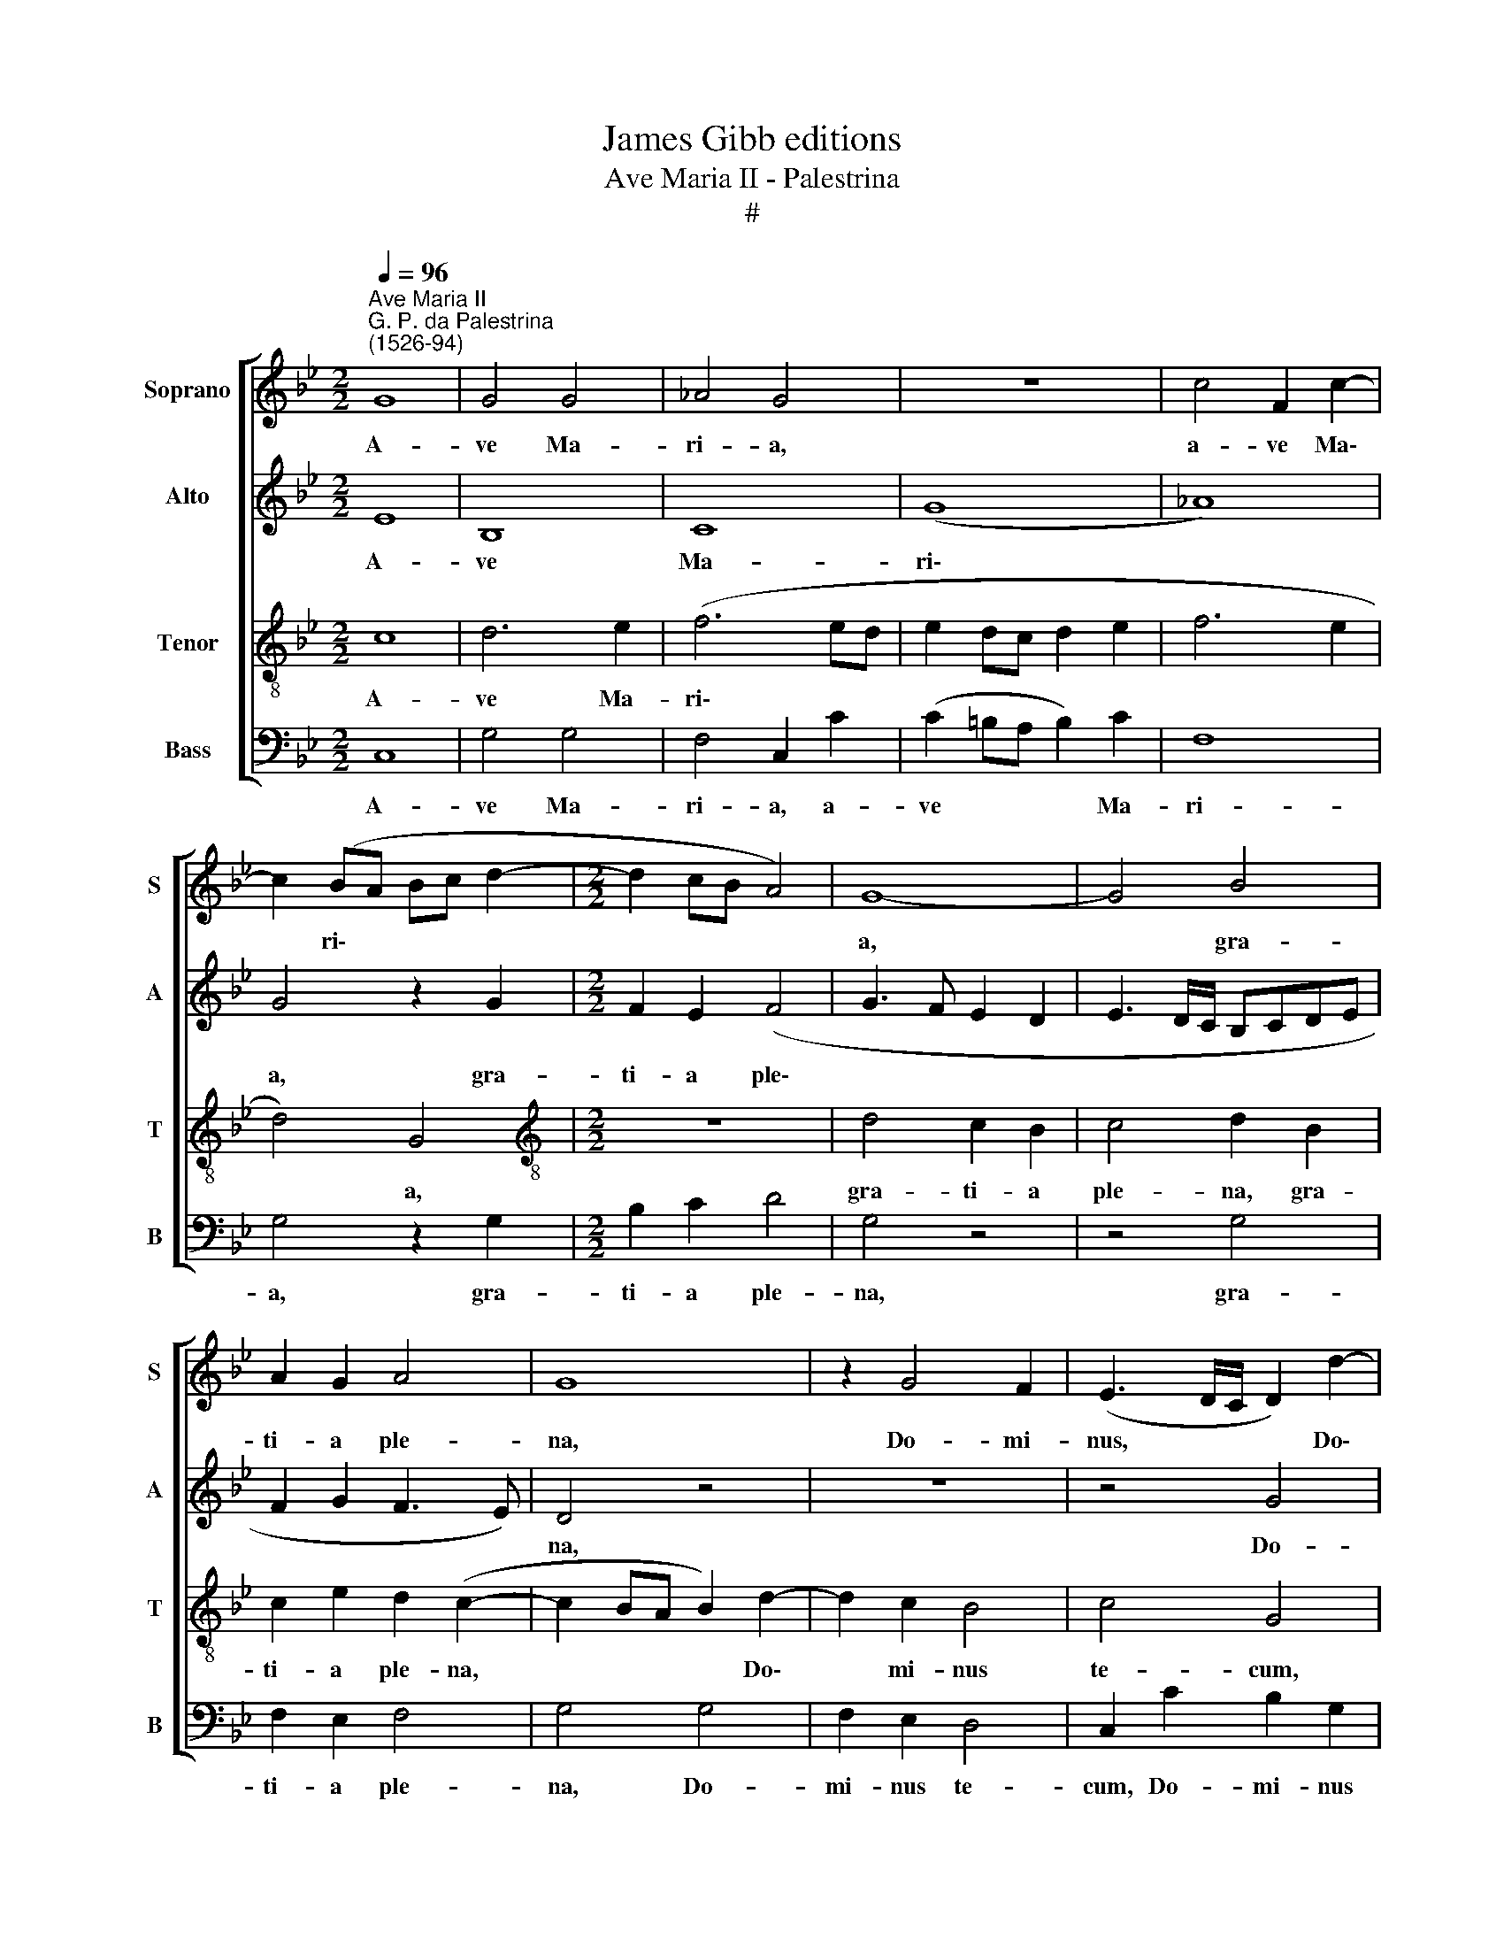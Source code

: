 X:1
T:James Gibb editions
T:Ave Maria II - Palestrina
T:#
%%score [ 1 2 3 4 ]
L:1/8
Q:1/4=96
M:2/2
K:Bb
V:1 treble nm="Soprano" snm="S"
V:2 treble nm="Alto" snm="A"
V:3 treble-8 nm="Tenor" snm="T"
V:4 bass nm="Bass" snm="B"
V:1
"^Ave Maria II""^G. P. da Palestrina\n(1526-94)" G8 | G4 G4 | _A4 G4 | z8 | c4 F2 c2- | %5
w: A-|ve Ma-|ri- a,||a- ve Ma\-|
 c2 (BA Bc d2- |[M:2/2] d2 cB A4) | G8- | G4 B4 | A2 G2 A4 | G8 | z2 G4 F2 | (E3 D/C/ D2) d2- | %13
w: * ri\- * * * *||a,|* gra-|ti- a ple-|na,|Do- mi-|nus, * * * Do\-|
 d2 c2 B4 | c4 G4- | G4 z4 | z4 c4 | c4 d4 | c8 | B4 z2 c2 | d6 c2 | B2 A2 G4- | G2 G2 B2 A2 | %23
w: * mi- nus|te- cum;||be-|ne- di-|cta|tu in|mu- li-|e- ri- bus,|* in mu- li-|
 (B2 A3 G G2- | G2 ^F2 G4 | z4 c4 | B2 G2 A4 | G8 | z2 c4 =B2 | c4 c4 | c4 d4- | d2 e4 d2 | c8) | %33
w: e\- * * *|* ri- bus,|et|be- ne- di-|ctus|fru- ctus|ven- tris|tu- i,|* Je\- *||
 =B4 z4 | z2 c4 _B2 | A2 (d4 c2) | d4 (B4 | c2) B2 c4 | d8- | d8 | z2 d2 c2 d2 | B4 A4 | B4 A2 B2 | %43
w: sus.|San- cta|Ma- ri\- *|a, Ma\-|* ter De-|i,||o- ra pro|no- bis,|o- ra pro|
 G4 ^F2 (F2 | G2) =F2 G4 | A2 (A2 B2) A2 | (B2 c3 B B2- | B2 AG A4) | B4 z4 | B4 B2 B2 | e4 d4- | %51
w: no- bis, Ma\-|* ter De-|i, Ma\- * ter|De\- * * *||i,|o- ra pro|no- bis|
 d4 c4- | c2 B2 A2 A2 | G2 G4 G2 | c2 c2 =B4 | z2 =B2 c2 c2 | e4 d2 d2- | d2 e4 (c2- | c2 f3 edc | %59
w: * pec\-|* ca- to- ri-|bus, pec- ca-|to- ri- bus,|nunc et in|ho- ra mor\-|* tis no\-||
 B=AGA Bc d2- | dc c4 =B2) | c4 z2 =B2 | c2 c2 e4 | d2 d4 e2- | e2 (c4 f2- | fedc BAGA | %66
w: ||strae, nunc|et in ho-|ra mor- tis|* no\- *||
 Bc d3 c) c2- | c2[Q:1/4=95] (=B[Q:1/4=94]A[Q:1/4=93] B4) |[Q:1/4=89] c8- |[Q:1/4=84] c8 | %70
w: * * * * strae.|* A\- * *|men.||
[Q:1/4=82] c8 |] %71
w: |
V:2
 E8 | B,8 | C8 | (G8 | _A8) | G4 z2 G2 |[M:2/2] F2 E2 (F4 | G3 F E2 D2 | E3 D/C/ B,CDE | %9
w: A-|ve|Ma-|ri\-||a, gra-|ti- a ple\-|||
 F2 G2 F3 E) | D4 z4 | z8 | z4 G4 | F2 E2 D4 | C4 z4 | z4 G4 | G4 _A4 | G4 F2 B2- | %18
w: |na,||Do-|mi- nus te-|cum;|be-|ne- di-|cta tu, be\-|
 B2 (AG A2) F2- | F2 =E2 F4 | z2 F2 G4- | G2 F2 E2 D2 | E2 E2 F4- | F2 E2 D4 | C4 D2 G2 | %25
w: * ne\- * * di\-|* cta tu|in mu\-|* li- e- ri-|bus, in mu\-|* li- e-|ri- bus, et|
 F2 D2 E4 | D8 | z4 z2 G2- | G2 G2 (G3 F | =E2) F2 G4 | A4 (B4- | B2 G2) G4- | G8 | z2 G2 F2 G2 | %34
w: be- ne- di-|ctus|fru\-|* ctus ven\- *|* tris tu-|i, Je\-|* * sus.||San- cta Ma-|
 E4 D4- | D4 z4 | z2 (F4 G2- | G2) F2 (G2 A2) | B2 (F2 B2) A2- | A2 (G4 ^F2) | G4 z4 | z2 G4 ^F2 | %42
w: ri- a,||Ma\- *|* ter De\- *|i, Ma\- * ter|* De\- *|i,|o- ra|
 G2 (E3 D D2- | D2 C2) D2 D2- | D2 C2 (D2 =E2 | F4) D4 | z2 F4 F2 | F8 | D2 D2 D2 D2 | G4 F2 B2 | %50
w: pro no\- * *|* * bis, Ma\-|* ter De\- *|* i,|Ma- ter|De-|i, o- ra pro|no- bis, o-|
 B2 B2 B4 | B4 A2 G2 | (A2 G4 ^F2 | G3 =F E2 D2) | C4 D4 | z2 G2 G2 G2 | G2 A2 B4- | B4 E4 | (_A8 | %59
w: ra pro no-|bis pec- ca-|to\- * *||ri- bus,|nunc et in|ho- ra mor\-|* tis|no\-|
 G8 | E2 F2) G4- | G4 z2 G2 | G2 G2 G2 A2 | B8 | E4 (_A4- | A4 G4- | G4 E2 F2) | G8 | z2 (G4 _A2- | %69
w: |* * strae,|* nunc|et in ho- ra|mor-|tis no\-|||strae.|A\- *|
 A2 G2 !courtesy!_A4) | G8 |] %71
w: |men.|
V:3
 c8 | d6 e2 | (f6 ed | e2 dc d2 e2 | f6 e2 | d4) G4 |[M:2/2][K:treble-8] z8 | d4 c2 B2 | c4 d2 B2 | %9
w: A-|ve Ma-|ri\- * *|||* a,||gra- ti- a|ple- na, gra-|
 c2 e2 d2 (c2- | c2 BA B2) d2- | d2 c2 B4 | c4 G4 | z4 z2 (g2- | gf e4) d2 | (e6 dc | %16
w: ti- a ple- na,|* * * * Do\-|* mi- nus|te- cum,|Do\-|* * * mi-|nus * *|
 d2) =e2 f2 f2- | f2 _e2 d2 B2 | f4 f3 e | (dc B4) A2 | B4 z4 | z8 | c4 d4- | d2 c2 B4 | A4 G4 | %25
w: * te- cum; be\-|* ne- di- cta|tu, be- ne-|di\- * * cta|tu||in mu\-|* li- e-|ri- bus,|
 z8 | g4 f2 d2 | (e4 d3 c/d/ | e4) d4 | z2 f4 =e2 | f2 f2 f4 | B4 (c2 d2 | e8) | d4 z2 z2 | z4 g4 | %35
w: |et be- ne-|di\- * * *|* ctus|fru- ctus|ven- tris tu-|i, Je\- *||sus.|San-|
 f2 g2 e4 | d2 B4 (e2- | e2 d2) (e2 f2- | fedc d3 c | B2 AG A4) | G2 g2 e2 f2 | g4 d4- | %42
w: cta Ma- ri-|a, Ma- ter|* * De\- *|||i, o- ra pro|no- bis,|
 d2 B2 c2 B2 | (B2 AG) A2 (A2 | B2) A2 (B2 c2) | F4 z2 (f2 | d2) c2 d4 | c8 | z2 B2 B2 B2 | %49
w: * o- ra pro|no\- * * bis, Ma\-|* ter De\- *|i, Ma\-|* ter De-|i,|o- ra pro|
 e4 d2 g2 | g2 g2 f4 | f2 f4 e2 | (f2 g2 d4 | e2 cd ef g2- | g2 ^f2 g4 | z2 d2 e2 e2 | e4 f4 | %57
w: no- bis, o-|ra pro no-|bis pec- ca-|to\- * *||* ri- bus,|nunc et in|ho- ra|
 g4 c4 | c4 f3 e | dcBA G2 B2 | c4 d4) | c4 z2 d2 | e2 e2 e4 | f4 g4 | c4 (c4 | f3 e dcBA | %66
w: mor- tis|no\- * *|||strae, nunc|et in ho-|ra mor-|tis no\-||
 G2 B2 c4 | d8) | c2 (c4 f2- | f2 =e2 f4) | =e8 |] %71
w: ||strae. A\- *||men.|
V:4
 C,8 | G,4 G,4 | F,4 C,2 C2 | (C2 =B,A, B,2) C2 | F,8 | G,4 z2 G,2 |[M:2/2] B,2 C2 D4 | G,4 z4 | %8
w: A-|ve Ma-|ri- a, a-|ve * * * Ma-|ri-|a, gra-|ti- a ple-|na,|
 z4 G,4 | F,2 E,2 F,4 | G,4 G,4 | F,2 E,2 D,4 | C,2 C2 B,2 G,2 | (B,2 C2) G,4 | z2 C2 C2 =B,2 | %15
w: gra-|ti- a ple-|na, Do-|mi- nus te-|cum, Do- mi- nus|te\- * cum,|Do- mi- nus|
 (C6 _B,A, | G,F, G,2 F,4) | C,4 z4 | F,4 F,4 | G,4 F,4 | B,,2 B,2 B,2 C2 | D2 D2 G,4 | z8 | z8 | %24
w: te\- * *||cum;|be- ne-|di- cta|tu in mu- li-|e- ri- bus,|||
 z2 C2 B,2 G,2 | (A,2 B,2 C4) | G,4 z4 | z2 C4 =B,2 | C4 G,4 | C2 F,2 C4 | F,4 (B,3 A, | %31
w: et be- ne-|di\- * *|tus|fru- ctus|ven- tris|tu- i, Je-|sus, Je\- *|
 G,F,E,D, C,2 =B,,2 | C,8) | G,2 G,2 A,2 B,2 | C4 G,4 | z2 B,2 C4 | B,4 z4 | z4 z2 (F,2 | %38
w: ||sus. San- cta Ma-|ri- a,|Ma- ri-|a,|Ma\-|
 B,3 A,) G,2 F,2 | (G,4 D,4) | G,4 z4 | z8 | G,4 F,2 G,2 | E,4 D,4 | z8 | z2 (F,2 G,2) F,2 | %46
w: * * * ter|De\- *|i,||o- ra pro|no- bis,||Ma\- * ter|
 (G,2 A,2 B,4) | F,8 | G,4 G,2 G,2 | E,4 B,2 E,2 | E,2 E,2 B,4 | B,4 z4 | z8 | C6 B,2 | %54
w: De\- * *|i,|o- ra pro|no- bis, o-|ra pro no-|bis||pec- ca-|
 A,2 A,2 G,4 | z2 G,2 C2 C2 | C4 B,4 | G,4 _A,4 | F,4 F,4 | G,6 G,2 | (_A,4 G,4) | C,4 z2 G,2 | %62
w: to- ri- bus,|nunc et in|ho- ra|mor- tis|no- strae,|mor- tis|no\- *|strae, nunc|
 C2 C2 C4 | B,4 G,4 | _A,4 F,4 | F,4 G,4- | G,2 G,2 _A,2 A,2 | G,8 | C,4 z2 (F,2 | C4 F,4) | C,8 |] %71
w: et in ho-|ra mor-|tis no-|strae, mor\-|* tis nos- trae.|A-|men. A\-||men.|

